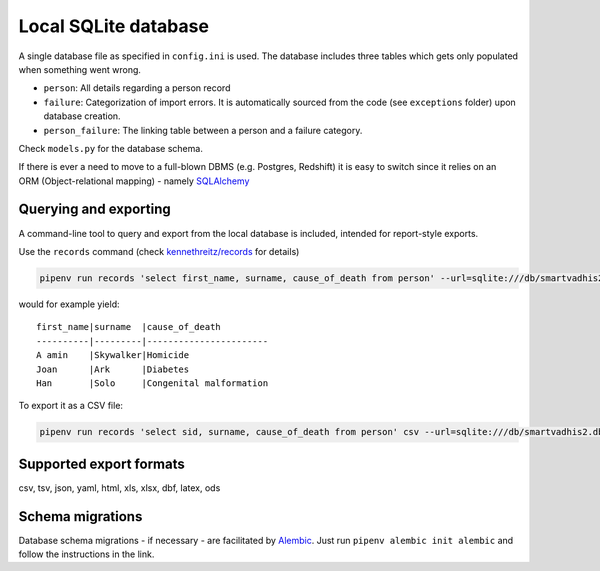 Local SQLite database
======================

A single database file as specified in ``config.ini`` is used.
The database includes three tables which gets only populated when something went wrong.

- ``person``: All details regarding a person record
- ``failure``: Categorization of import errors. It is automatically sourced from the code (see ``exceptions`` folder) upon database creation.
- ``person_failure``: The linking table between a person and a failure category. 

Check ``models.py`` for the database schema.

If there is ever a need to move to a full-blown DBMS (e.g. Postgres, Redshift) it is easy to switch since it relies on an ORM (Object-relational mapping) - namely `SQLAlchemy <https://www.sqlalchemy.org>`_

Querying and exporting
-----------------------

A command-line tool to query and export from the local database is included, intended for report-style exports.

Use the ``records`` command (check `kennethreitz/records <https://github.com/kennethreitz/records#-command-line-tool>`_ for details)

.. code:: bash

    pipenv run records 'select first_name, surname, cause_of_death from person' --url=sqlite:///db/smartvadhis2.db

would for example yield:

::

    first_name|surname  |cause_of_death
    ----------|---------|-----------------------
    A amin    |Skywalker|Homicide
    Joan      |Ark      |Diabetes
    Han       |Solo     |Congenital malformation


To export it as a CSV file:

.. code:: bash

    pipenv run records 'select sid, surname, cause_of_death from person' csv --url=sqlite:///db/smartvadhis2.db > export.csv


Supported export formats
-------------------------

csv, tsv, json, yaml, html, xls, xlsx, dbf, latex, ods


Schema migrations
------------------

Database schema migrations - if necessary - are facilitated by `Alembic <http://alembic.zzzcomputing.com/en/latest/tutorial.html>`_. Just run
``pipenv alembic init alembic`` and follow the instructions in the link.